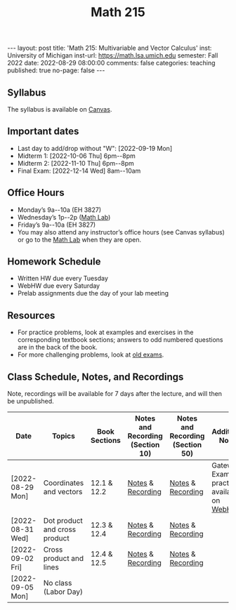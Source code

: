 #+TITLE: Math 215 
#+OPTIONS: num:nil
#+EXPORT_FILE_NAME: ./2022-08-29-math-215.md
#+OPTIONS: toc:nil
#+OPTIONS: html-postamble:nil
#+OPTIONS: -:nil
---
layout: post
title: 'Math 215: Multivariable and Vector Calculus'
inst: University of Michigan
inst-url: https://math.lsa.umich.edu
semester: Fall 2022
date: 2022-08-29 08:00:00
comments: false
categories: teaching
published: true
no-page: false 
---
** Syllabus
The syllabus is available on [[https://canvas.it.umich.edu/][Canvas]].
** Important dates
+ Last day to add/drop without "W": [2022-09-19 Mon]
+ Midterm 1: [2022-10-06 Thu] 6pm--8pm
+ Midterm 2: [2022-11-10 Thu] 6pm--8pm
+ Final Exam: [2022-12-14 Wed] 8am--10am
** Office Hours
+ Monday’s 9a--10a (EH 3827)
+ Wednesday’s 1p--2p ([[https://lsa.umich.edu/math/undergraduates/course-resources/math-lab.html][Math Lab]])
+ Friday’s 9a--10a (EH 3827)
+ You may also attend any instructor’s office hours (see Canvas syllabus) or go to the [[https://lsa.umich.edu/math/undergraduates/course-resources/math-lab.html][Math Lab]] when they are open.
** Homework Schedule
+ Written HW due every Tuesday
+ WebHW due every Saturday
+ Prelab assignments due the day of your lab meeting
** Resources
+ For practice problems, look at examples and exercises in the corresponding textbook sections; answers to odd numbered questions are in the back of the book.
+ For more challenging problems, look at [[http://www.math.lsa.umich.edu/courses/215/17exampractice/][old exams]].
** Class Schedule, Notes, and Recordings
Note, recordings will be available for 7 days after the lecture, and will then be unpublished.

| Date             | Topics                        | Book Sections | Notes and Recording (Section 10) | Notes and Recording (Section 50) | Additional Notes                            |
|------------------+-------------------------------+---------------+----------------------------------+----------------------------------+---------------------------------------------|
| [2022-08-29 Mon] | Coordinates and vectors       | 12.1 & 12.2   | [[https://www.dropbox.com/s/x1y5nwebgf224zb/20220829-Coordinate%20Systems%20-%20Section%2010.pdf?dl=0][Notes]] & [[https://leccap.engin.umich.edu/leccap/player/r/WZm1fj][Recording]]                | [[https://www.dropbox.com/s/yao7p81etf6psgi/20220829-Coordinate%20Systems%20-%20Section%2050.pdf?dl=0][Notes]] & [[https://leccap.engin.umich.edu/leccap/player/r/nJfUmW][Recording]]                | Gateway Exam practice is available on [[https://instruct.math.lsa.umich.edu/][WebHW]] |
| [2022-08-31 Wed] | Dot product and cross product | 12.3 & 12.4   | [[https://www.dropbox.com/s/7bzhckts8ye1sba/20220831-Vectors%20and%20Dot%20Products%20-%20Section%2010.pdf?dl=0][Notes]] & [[https://leccap.engin.umich.edu/leccap/player/r/ufG9tW][Recording]]                | [[https://www.dropbox.com/s/efj7mtrkarfuos1/20220831-Vectors%20and%20Dot%20Products%20-%20Section%2050.pdf?dl=0][Notes]] & [[https://leccap.engin.umich.edu/leccap/player/r/0SwMYu][Recording]]                |                                             |
| [2022-09-02 Fri] | Cross product and lines       | 12.4 & 12.5   | [[https://www.dropbox.com/s/vy37aafbsxrhqyv/20220902-Equations%20of%20Lines%20and%20Planes%20-%20Section%2010.pdf?dl=0][Notes]] & [[https://leccap.engin.umich.edu/leccap/player/r/qNqVDl][Recording]]                | [[https://www.dropbox.com/s/mmgpajc00b8ivi1/20220902-Equations%20of%20Lines%20and%20Planes%20-%20Section%2050.pdf?dl=0][Notes]] & [[https://leccap.engin.umich.edu/leccap/player/r/5NImPy][Recording]]                |                                             |
| [2022-09-05 Mon] | No class (Labor Day)          |               |                                  |                                  |                                             |

# Local Variables:
# after-save-hook: (lambda nil (when (org-html-export-to-html) (rename-file "_math215.md" "2022-08-29-math-215.md" t)))
# End:
